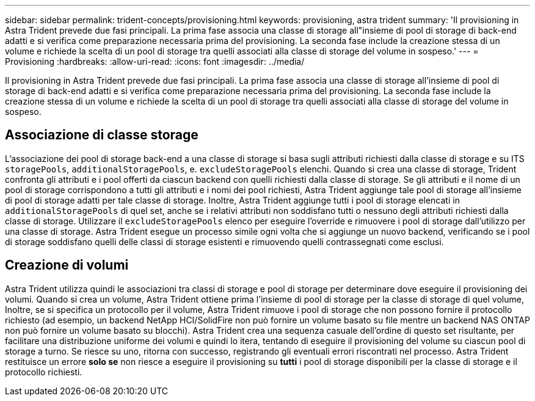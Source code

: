 ---
sidebar: sidebar 
permalink: trident-concepts/provisioning.html 
keywords: provisioning, astra trident 
summary: 'Il provisioning in Astra Trident prevede due fasi principali. La prima fase associa una classe di storage all"insieme di pool di storage di back-end adatti e si verifica come preparazione necessaria prima del provisioning. La seconda fase include la creazione stessa di un volume e richiede la scelta di un pool di storage tra quelli associati alla classe di storage del volume in sospeso.' 
---
= Provisioning
:hardbreaks:
:allow-uri-read: 
:icons: font
:imagesdir: ../media/


[role="lead"]
Il provisioning in Astra Trident prevede due fasi principali. La prima fase associa una classe di storage all'insieme di pool di storage di back-end adatti e si verifica come preparazione necessaria prima del provisioning. La seconda fase include la creazione stessa di un volume e richiede la scelta di un pool di storage tra quelli associati alla classe di storage del volume in sospeso.



== Associazione di classe storage

L'associazione dei pool di storage back-end a una classe di storage si basa sugli attributi richiesti dalla classe di storage e su ITS `storagePools`, `additionalStoragePools`, e. `excludeStoragePools` elenchi. Quando si crea una classe di storage, Trident confronta gli attributi e i pool offerti da ciascun backend con quelli richiesti dalla classe di storage. Se gli attributi e il nome di un pool di storage corrispondono a tutti gli attributi e i nomi dei pool richiesti, Astra Trident aggiunge tale pool di storage all'insieme di pool di storage adatti per tale classe di storage. Inoltre, Astra Trident aggiunge tutti i pool di storage elencati in `additionalStoragePools` di quel set, anche se i relativi attributi non soddisfano tutti o nessuno degli attributi richiesti dalla classe di storage. Utilizzare il `excludeStoragePools` elenco per eseguire l'override e rimuovere i pool di storage dall'utilizzo per una classe di storage. Astra Trident esegue un processo simile ogni volta che si aggiunge un nuovo backend, verificando se i pool di storage soddisfano quelli delle classi di storage esistenti e rimuovendo quelli contrassegnati come esclusi.



== Creazione di volumi

Astra Trident utilizza quindi le associazioni tra classi di storage e pool di storage per determinare dove eseguire il provisioning dei volumi. Quando si crea un volume, Astra Trident ottiene prima l'insieme di pool di storage per la classe di storage di quel volume, Inoltre, se si specifica un protocollo per il volume, Astra Trident rimuove i pool di storage che non possono fornire il protocollo richiesto (ad esempio, un backend NetApp HCI/SolidFire non può fornire un volume basato su file mentre un backend NAS ONTAP non può fornire un volume basato su blocchi). Astra Trident crea una sequenza casuale dell'ordine di questo set risultante, per facilitare una distribuzione uniforme dei volumi e quindi lo itera, tentando di eseguire il provisioning del volume su ciascun pool di storage a turno. Se riesce su uno, ritorna con successo, registrando gli eventuali errori riscontrati nel processo. Astra Trident restituisce un errore *solo se* non riesce a eseguire il provisioning su *tutti* i pool di storage disponibili per la classe di storage e il protocollo richiesti.
